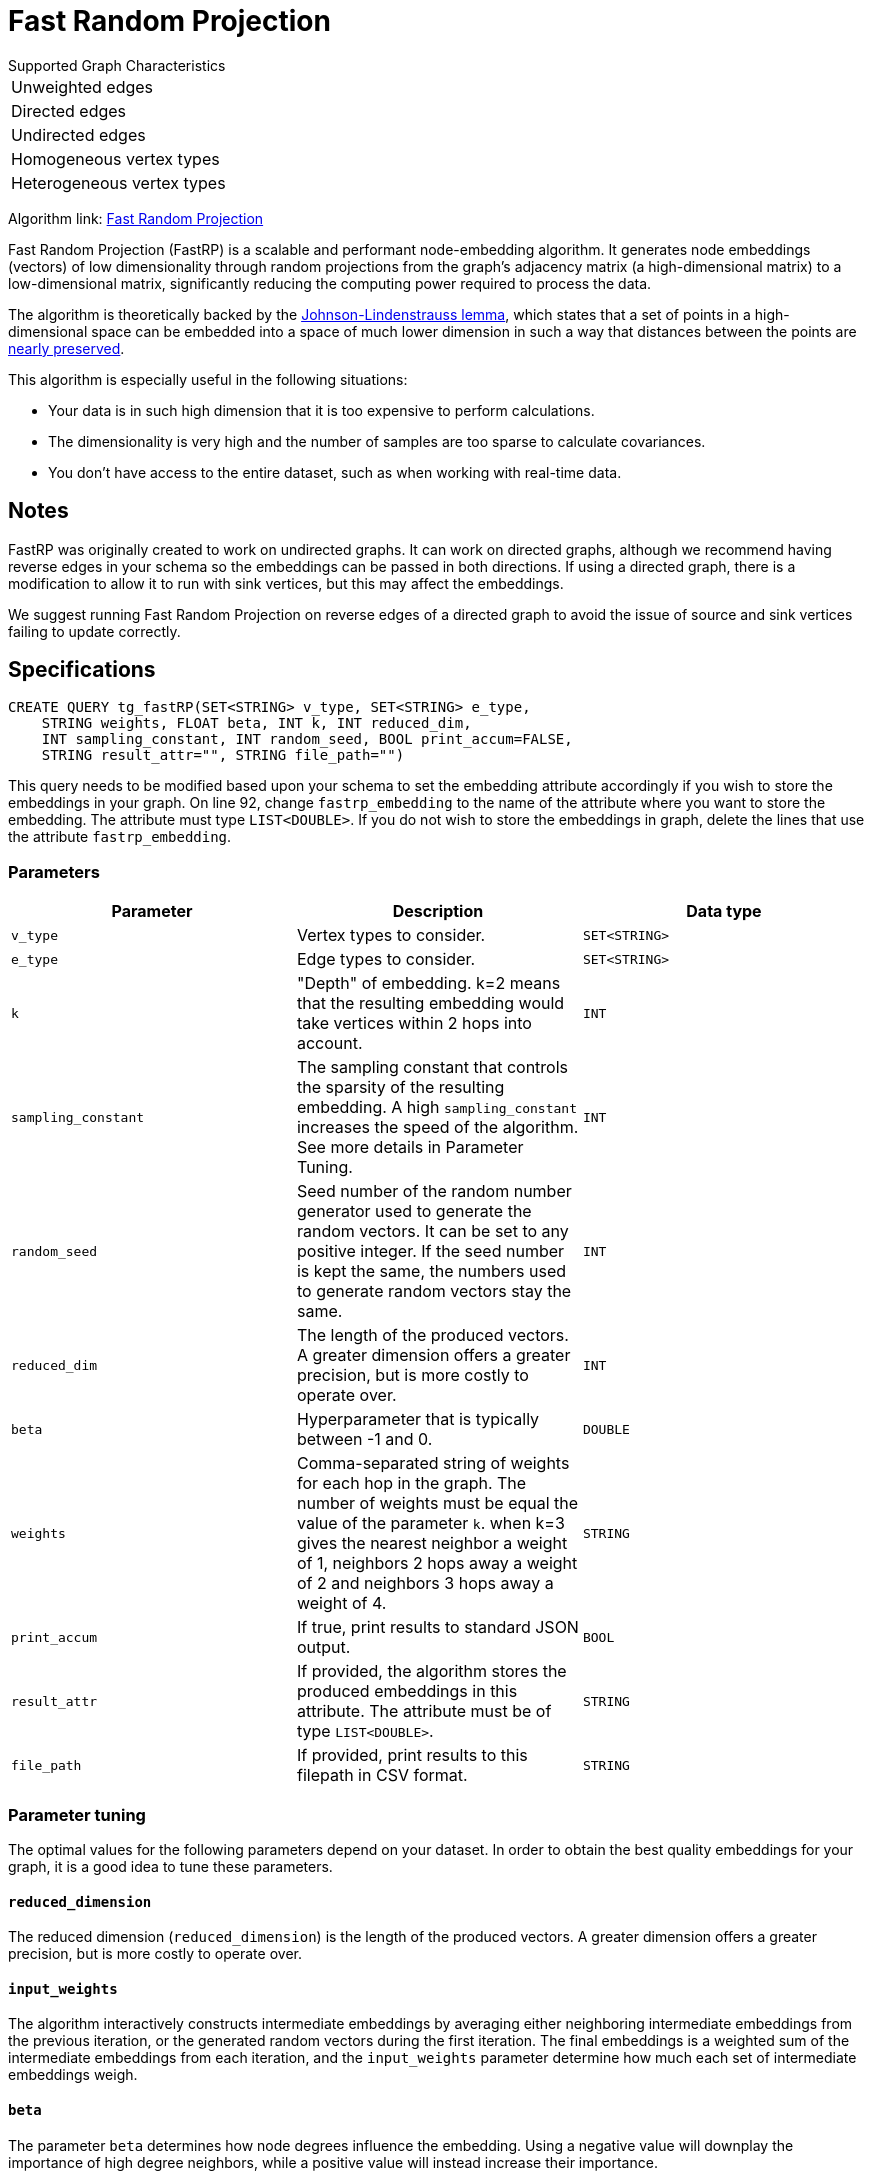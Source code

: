 = Fast Random Projection
:description: Overview of TigerGraph's implementation of the FastRP algorithm.
:experimental:

.Supported Graph Characteristics
****
[cols='1']
|===
^|Unweighted edges
^|Directed edges
^|Undirected edges
^|Homogeneous vertex types
^|Heterogeneous vertex types
|===

Algorithm link: link:https://github.com/tigergraph/gsql-graph-algorithms/tree/master/algorithms/GraphML/Embeddings/FastRP[Fast Random Projection]

****

Fast Random Projection (FastRP) is a scalable and performant node-embedding algorithm.
It generates node embeddings (vectors) of low dimensionality through random projections from the graph's adjacency matrix (a high-dimensional matrix) to a low-dimensional matrix, significantly reducing the computing power required to process the data.

The algorithm is theoretically backed by the https://en.wikipedia.org/wiki/Johnson%E2%80%93Lindenstrauss_lemma[Johnson-Lindenstrauss lemma], which states that a set of points in a high-dimensional space can be embedded into a space of much lower dimension in such a way that distances between the points are https://en.wikipedia.org/wiki/Stretch_factor[nearly preserved].

This algorithm is especially useful in the following situations:

* Your data is in such high dimension that it is too expensive to perform calculations.
* The dimensionality is very high and the number of samples are too sparse to calculate covariances.
* You don't have access to the entire dataset, such as when working with real-time data.

== Notes

FastRP was originally created to work on undirected graphs. It can work on directed graphs, although we recommend having reverse edges in your schema so the embeddings can be passed in both directions.
If using a directed graph, there is a modification to allow it to run with sink vertices, but this may affect the embeddings.

We suggest running Fast Random Projection on reverse edges of a directed graph to avoid the issue of source and sink vertices failing to update correctly.

== Specifications

[source,gsql]
----
CREATE QUERY tg_fastRP(SET<STRING> v_type, SET<STRING> e_type,
    STRING weights, FLOAT beta, INT k, INT reduced_dim,
    INT sampling_constant, INT random_seed, BOOL print_accum=FALSE,
    STRING result_attr="", STRING file_path="")
----

This query needs to be modified based upon your schema to set the embedding
attribute accordingly if you wish to store the embeddings in your graph.
On line 92, change `fastrp_embedding` to the name of the attribute where you want to store the embedding.
The attribute must type `LIST<DOUBLE>`.
If you do not wish to store the embeddings in graph, delete the lines that use the attribute `fastrp_embedding`.

=== Parameters

|===
| Parameter | Description | Data type

| `v_type`
| Vertex types to consider.
| `SET<STRING>`

| `e_type`
| Edge types to consider.
| `SET<STRING>`

| `k`
| "Depth" of embedding.
k=2 means that the resulting embedding would take vertices within 2 hops into account.
| `INT`

| `sampling_constant`
| The sampling constant that controls the sparsity of the resulting embedding.
A high `sampling_constant` increases the speed of the algorithm. See more details in Parameter Tuning.
| `INT`

|`random_seed`
|Seed number of the random number generator used to generate the random vectors.
It can be set to any positive integer.
If the seed number is kept the same, the numbers used to generate random vectors stay the same.
|`INT`

| `reduced_dim`
| The length of the produced vectors.
A greater dimension offers a greater precision, but is more costly to operate over.
| `INT`

| `beta`
| Hyperparameter that is typically between -1 and 0.
| `DOUBLE`

| `weights`
| Comma-separated string of weights for each hop in the graph.
The number of weights must be equal the value of the parameter `k`.
when k=3 gives the nearest neighbor a weight of 1, neighbors 2 hops away a weight of 2 and neighbors 3 hops away a weight of 4.
| `STRING`

|`print_accum`
|If true, print results to standard JSON output.
| `BOOL`

| `result_attr`
|If provided, the algorithm stores the produced embeddings in this attribute.
The attribute must be of type `LIST<DOUBLE>`.
| `STRING`

|`file_path`
|If provided, print results to this filepath in CSV format.
| `STRING`
|===

=== Parameter tuning

The optimal values for the following parameters depend on your dataset. In order to obtain the best quality embeddings for your graph, it is a good idea to tune these parameters.

==== `reduced_dimension`

The reduced dimension (`reduced_dimension`) is the length of the produced vectors. A greater dimension offers a greater precision, but is more costly to operate over.

==== `input_weights`

The algorithm interactively constructs intermediate embeddings by averaging either neighboring intermediate embeddings from the previous iteration, or the generated random vectors during the first iteration.
The final embeddings is a weighted sum of the intermediate embeddings from each iteration, and the `input_weights` parameter determine how much each set of intermediate embeddings weigh.

==== `beta`

The parameter `beta` determines how node degrees influence the embedding.
Using a negative value will downplay the importance of high degree neighbors, while a positive value will instead increase their importance.

Usually, `beta` is set to be between -1 and 0.

==== `sampling_constant`

FastRP uses _very_ _sparse random projection_ to reduce the dimensionality of the data from an stem:[n*m] matrix to an stem:[n*d] matrix where stem:[d <= m] by multiplying the original matrix with an stem:[m*d] matrix. The stem:[m*d] matrix is made up of independently and identically distributed data sampled from:

image::image (38).png[]

Where _s_ is the sampling constant (`sampling_constant`). The higher the constant, the higher the number of zeros in the resulting matrix, which speeds up the algorithm.
